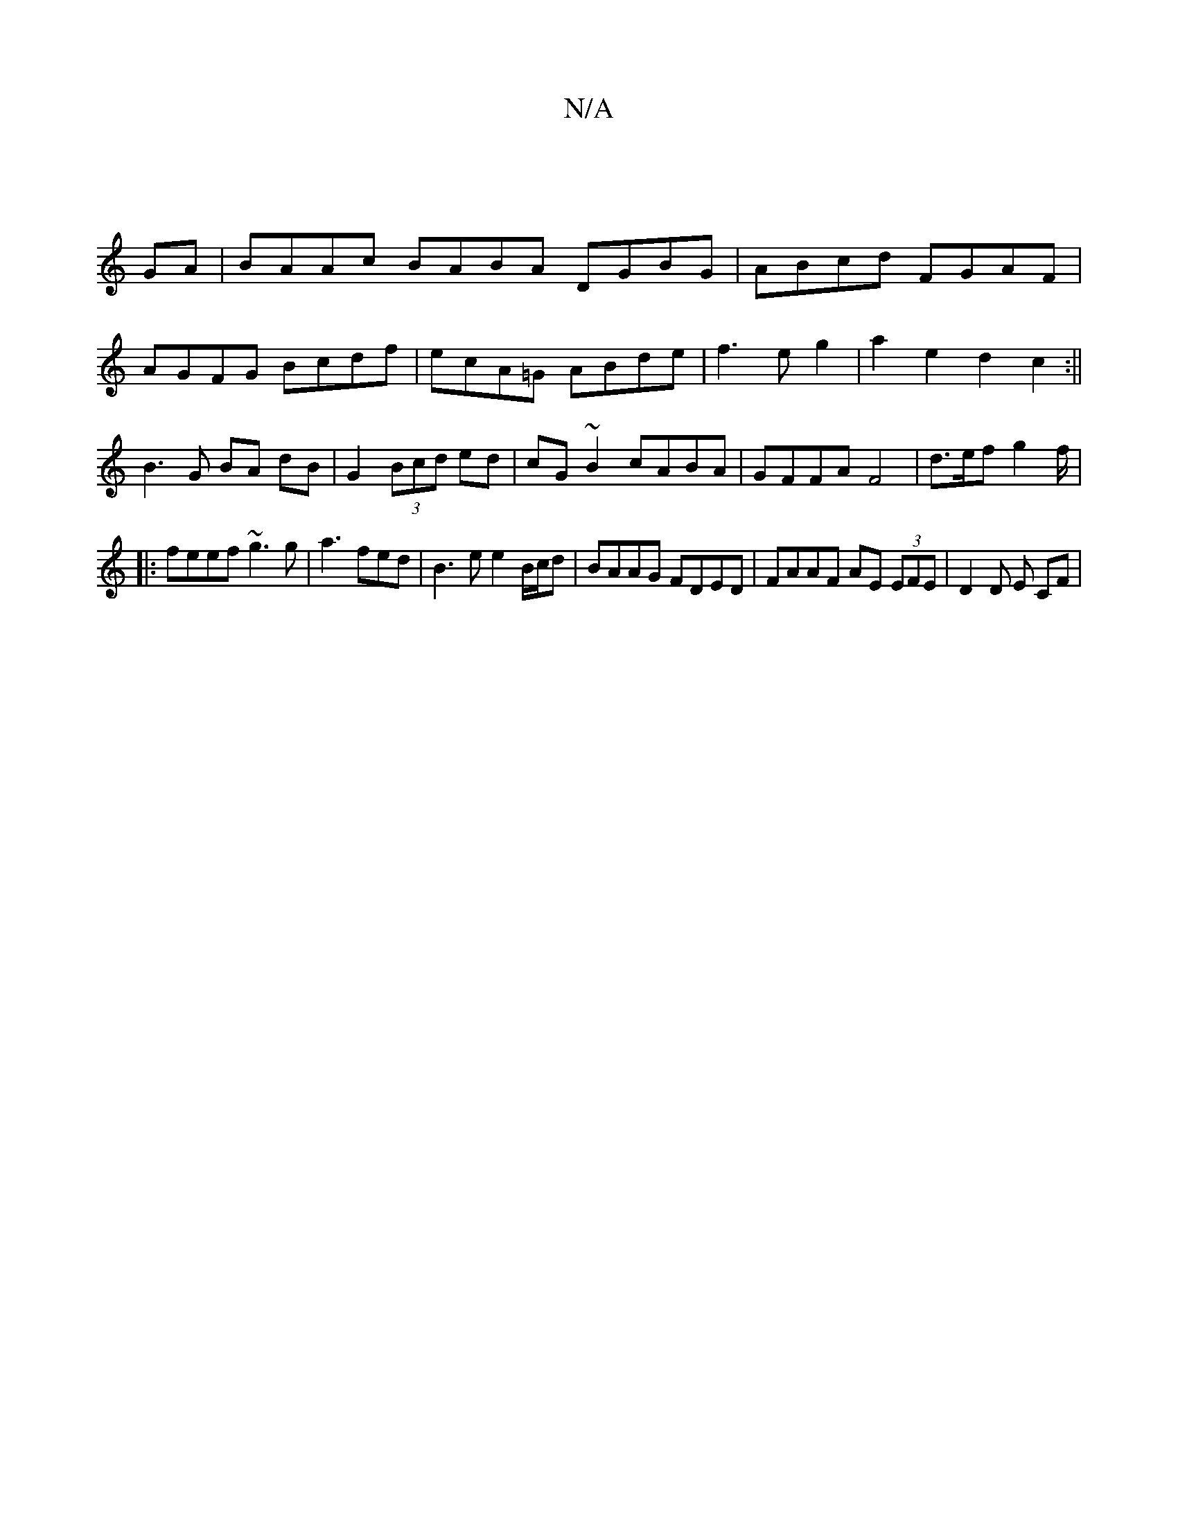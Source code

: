X:1
T:N/A
M:4/4
R:N/A
K:Cmajor
2|]
GA|BAAc BABA DGBG|ABcd FGAF|
AGFG Bcdf|ecA=G ABde|f3eg2|a2 e2d2c2:||
B3 G BA dB|G2 (3Bcd ed | cG ~B2 cABA | GFFA F4 | d>ef g2f/|
|:feef ~g3 g|a3fed|B3e e2 B/c/d|BAAG FDED|FAAF AE (3EFE|D2 D E CF|
